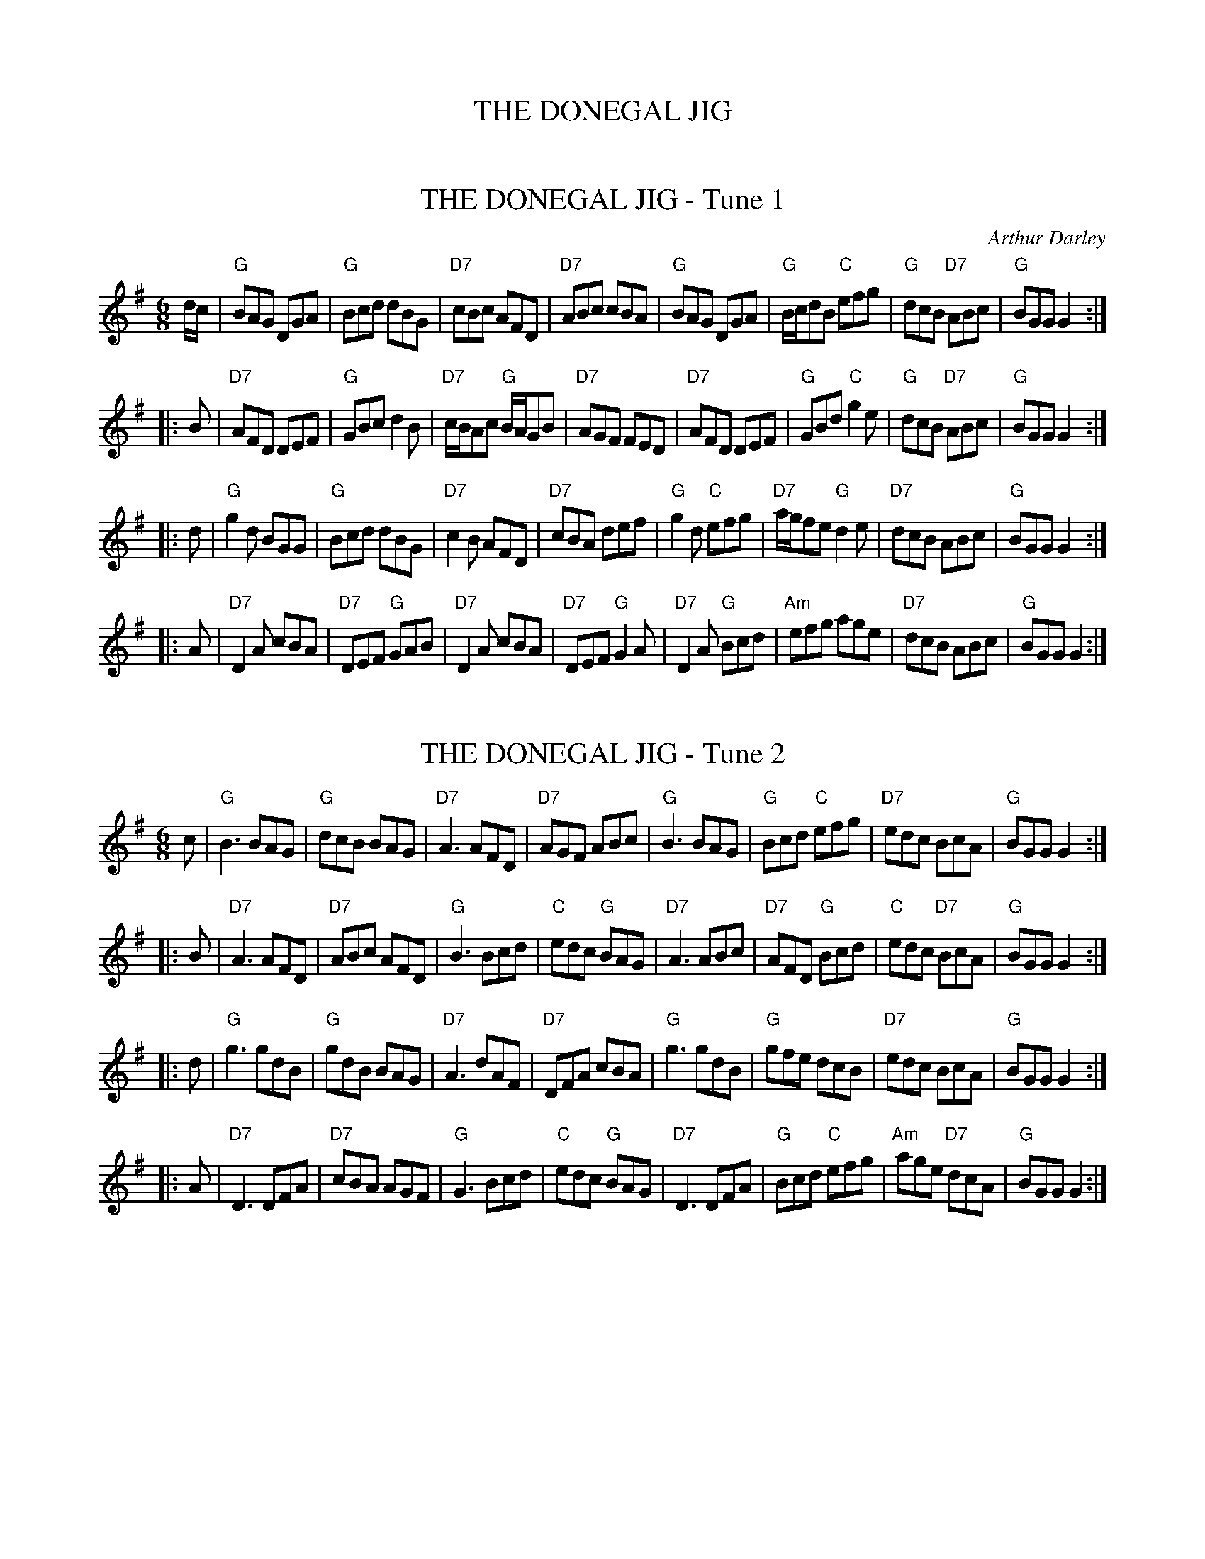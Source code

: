 X: 0
T: THE DONEGAL JIG
R: jig
Z: 2006 John Chambers <jc:trillian.mit.edu>
B: "Rinnci na h-\'Eireann" Elizabeth Burchenal, ed. G.Schirmer (1925) p.126
M: 6/8
L: 1/8
%Q: 3/8=126
K: G

X: 1
T: THE DONEGAL JIG - Tune 1
C: Arthur Darley
R: jig
Z: 2006 John Chambers <jc:trillian.mit.edu>
B: "Rinnci na h-\'Eireann" Elizabeth Burchenal, ed. G.Schirmer (1925) p.126
M: 6/8
L: 1/8
K: G
d/c/ \
| "G"BAG DGA | "G"Bcd dBG | "D7"cBc AFD | "D7"ABc cBA \
| "G"BAG DGA | "G"B/c/dB "C"efg | "G"dcB "D7"ABc | "G"BGG G2 :|
|: B \
| "D7"AFD DEF | "G"GBc d2B | "D7"c/B/Ac "G"B/A/GB | "D7"AGF FED \
| "D7"AFD DEF | "G"GBd "C"g2e | "G"dcB "D7"ABc | "G"BGG G2 :|
|: d \
| "G"g2d BGG | "G"Bcd dBG | "D7"c2B AFD | "D7"cBA def \
| "G"g2d "C"efg | "D7"a/g/fe "G"d2e | "D7"dcB ABc | "G"BGG G2 :|
|: A \
| "D7"D2A cBA | "D7"DEF "G"GAB | "D7"D2A cBA | "D7"DEF "G"G2A \
| "D7"D2A "G"Bcd | "Am"efg age | "D7"dcB ABc | "G"BGG G2 :|

X: 2
T: THE DONEGAL JIG - Tune 2
R: jig
Z: 2006 John Chambers <jc:trillian.mit.edu>
B: "Rinnci na h-\'Eireann" Elizabeth Burchenal, ed. G.Schirmer (1925) p.126
M: 6/8
L: 1/8
K: G
c \
| "G"B3 BAG | "G"dcB BAG | "D7"A3 AFD | "D7"AGF ABc \
| "G"B3 BAG | "G"Bcd "C"efg | "D7"edc BcA | "G"BGG G2 :|
|: B \
| "D7"A3 AFD | "D7"ABc AFD | "G"B3 Bcd | "C"edc "G"BAG \
| "D7"A3 ABc | "D7"AFD "G"Bcd | "C"edc "D7"BcA | "G"BGG G2 :|
|: d \
| "G"g3 gdB | "G"gdB BAG | "D7"A3 dAF | "D7"DFA cBA \
| "G"g3 gdB | "G"gfe dcB | "D7"edc BcA | "G"BGG G2 :|
|: A \
| "D7"D3 DFA | "D7" cBA AGF | "G"G3 Bcd | "C"edc "G"BAG \
| "D7"D3 DFA | "G"Bcd "C"efg | "Am"age "D7"dcA | "G"BGG G2 :|

X: 3
T: THE DONEGAL JIG - Tune 3
R: jig
Z: 2006 John Chambers <jc:trillian.mit.edu>
B: "Rinnci na h-\'Eireann" Elizabeth Burchenal, ed. G.Schirmer (1925) p.126
M: 6/8
L: 1/8
K: G
D \
| "G"B/c/dB GDG | "G"B/c/dB GBG | "D7"A/B/cA DFG | "D7"ABc cBA \
| "G"B/c/dB GDG | "G"Bdg d2c | "G"B/c/dB "D7"cAF | "G"AGG G2 :|
|: B \
| "D7"AFD def | "G"gfe d2c | "G"BDB dcB | "D7"AGF FED \
| "D7"A/G/F/E/D def | "G"gdB b2c | "G"B/c/dB "D7"cAF | "G"AGG G2 :|
|: B \
| "D7"A3 AFD | "D7"dcB ABc | "G"B3 DGA | "G"B/c/dB dcB \
| "D7"A3 A/G/F/E/D | "G"GBd "C"g2c | "G"B/c/dB "D7"cAF | "G"AGG G2 :|
|: B \
| "D7"ADD dcA | "G"BDD dcB | "C"edc "G"dcB | "D7"cBc AFD \
| "D7"A/G/F/E/D "G"d/c/B/A/G | "G"g/a/b/a/g/e/ d2c | "G"B/c/dB "D7"cAF | "G"AGG G2 :|
